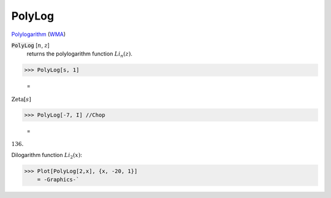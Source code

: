 PolyLog
=======

`Polylogarithm <https://en.wikipedia.org/wiki/Polylogarithm>`_ (`WMA <https://reference.wolfram.com/language/ref/PolyLog.html>`_)


:code:`PolyLog` [:math:`n`, :math:`z`]
    returns the polylogarithm function :math:`Li_n(z)`.





>>> PolyLog[s, 1]

    =
:math:`\text{Zeta}\left[s\right]`


>>> PolyLog[-7, I] //Chop

    =
:math:`136.`



Dilogarithm function :math:`Li_2(x)`:

>>> Plot[PolyLog[2,x], {x, -20, 1}]
    = -Graphics-`

